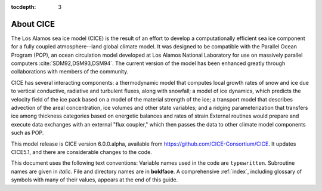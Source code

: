 :tocdepth: 3

.. _about:

About CICE
=============

The Los Alamos sea ice model (CICE) is the result of an effort to
develop a computationally efficient sea ice component for a fully
coupled atmosphere--land global climate model. It was
designed to be compatible with the Parallel Ocean Program
(POP), an ocean circulation model developed at 
Los Alamos National Laboratory for use on massively parallel computers
:cite:`SDM92,DSM93,DSM94`. The current version of the
model has been enhanced greatly through collaborations with members of
the community.

CICE has several interacting components: a thermodynamic model that
computes local growth rates of snow and ice due to vertical conductive, 
radiative and turbulent fluxes, along with snowfall; a model of ice 
dynamics, which predicts the velocity field of the ice pack based on 
a model of the material strength of the ice; a transport model that 
describes advection of the areal concentration, ice volumes and other 
state variables; and a ridging parameterization that transfers ice among
thickness categories based on energetic balances and 
rates of strain.External routines would prepare and execute data exchanges with an
external "flux coupler," which then passes the data to other climate
model components such as POP.

This model release is CICE version 6.0.0.alpha, available from https://github.com/CICE-Consortium/CICE.
It updates CICE5.1, and there are considerable changes to the code.  

This document uses the following text conventions:
Variable names used in the code are ``typewritten``.
Subroutine names are given in *italic*.
File and directory names are in **boldface**.
A comprehensive :ref:`index`, including glossary of symbols with many of their values, appears
at the end of this guide.
